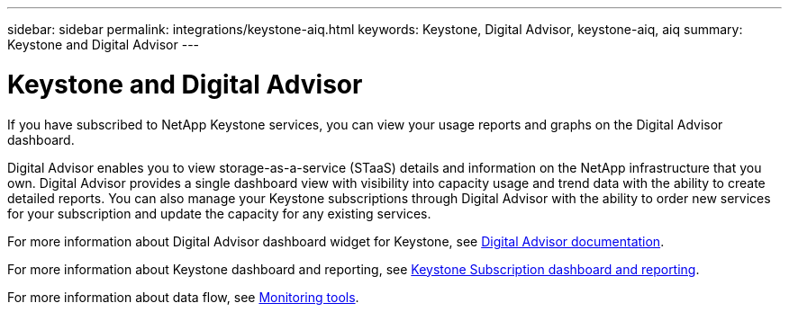 ---
sidebar: sidebar
permalink: integrations/keystone-aiq.html
keywords: Keystone, Digital Advisor, keystone-aiq, aiq
summary: Keystone and Digital Advisor
---

= Keystone and Digital Advisor
:hardbreaks:
:nofooter:
:icons: font
:linkattrs:
:imagesdir: ../media/

[.lead]
If you have subscribed to NetApp Keystone services, you can view your usage reports and graphs on the Digital Advisor dashboard. 

Digital Advisor enables you to view storage-as-a-service (STaaS) details and information on the NetApp infrastructure that you own. Digital Advisor provides a single dashboard view with visibility into capacity usage and trend data with the ability to create detailed reports. You can also manage your Keystone subscriptions through Digital Advisor with the ability to order new services for your subscription and update the capacity for any existing services.

For more information about Digital Advisor dashboard widget for Keystone, see https://docs.netapp.com/us-en/active-iq/task_view_keystone_capacity_utilization.html[Digital Advisor documentation].

For more information about Keystone dashboard and reporting, see link:../integrations/aiq-keystone-details.html[Keystone Subscription dashboard and reporting].

For more information about data flow, see link:../concepts/infra.html[Monitoring tools].

